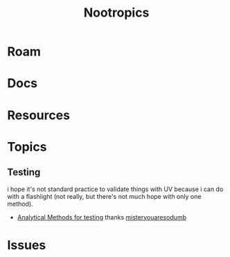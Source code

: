 :PROPERTIES:
:ID:       68d21e2f-97ad-4543-9deb-6517be92c9d0
:END:
#+TITLE: Nootropics
#+DESCRIPTION: umm shit
#+TAGS:

* Roam
* Docs
* Resources
* Topics
** Testing

i hope it's not standard practice to validate things with UV because i can do
with a flashlight (not really, but there's not much hope with only one method).

+ [[https://www.reddit.com/r/Nootropics/comments/cength/testing_your_supplements/][Analytical Methods for testing]] thanks [[https://www.reddit.com/r/Nootropics/comments/cength/testing_your_supplements/][misteryouaresodumb]]

* Issues
